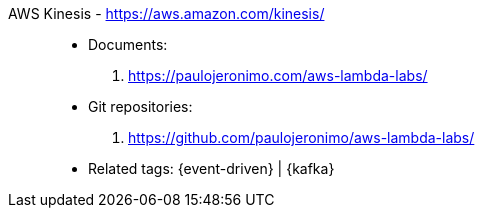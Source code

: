 [#aws-kinesis]#AWS Kinesis# - https://aws.amazon.com/kinesis/::
* Documents:
. https://paulojeronimo.com/aws-lambda-labs/
* Git repositories:
. https://github.com/paulojeronimo/aws-lambda-labs/
* Related tags: {event-driven} | {kafka}
